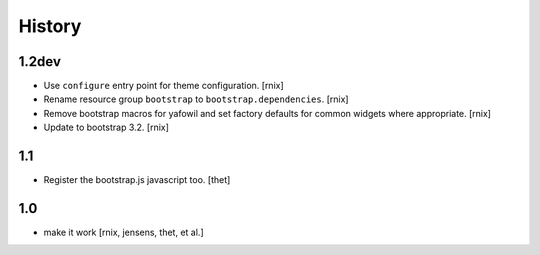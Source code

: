 
History
=======

1.2dev
------

- Use ``configure`` entry point for theme configuration.
  [rnix]

- Rename resource group ``bootstrap`` to ``bootstrap.dependencies``.
  [rnix]

- Remove bootstrap macros for yafowil and set factory defaults for common
  widgets where appropriate.
  [rnix]

- Update to bootstrap 3.2.
  [rnix]

1.1
---

- Register the bootstrap.js javascript too.
  [thet]

1.0
---

- make it work
  [rnix, jensens, thet, et al.]
